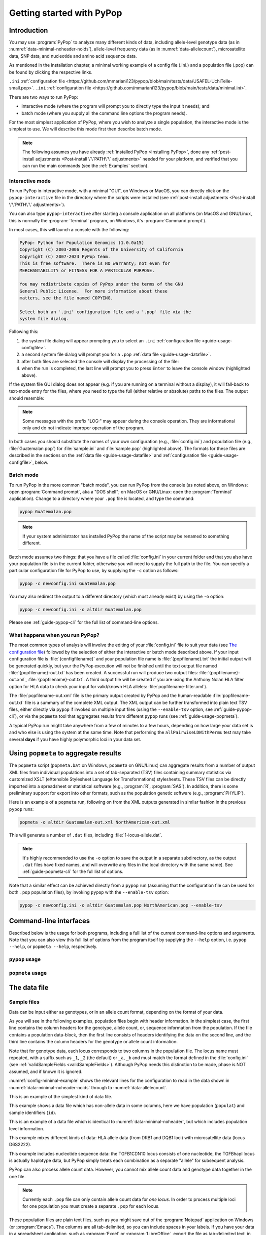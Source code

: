 **************************
Getting started with PyPop
**************************

Introduction
============

You may use :program:`PyPop` to analyze many different kinds of data, including
allele-level genotype data (as in :numref:`data-minimal-noheader-noids`), allele-level
frequency data (as in :numref:`data-allelecount`),
microsatellite data, SNP data, and nucleotide and amino acid sequence
data.

As mentioned in the installation chapter, a minimal working example of a config file (.ini.) and
a population file (.pop) can be found by clicking the respective links. 

``.ini`` :ref:`configuration file <https://github.com/mmariani123/pypop/blob/main/tests/data/USAFEL-UchiTelle-small.pop>`. 
``.ini`` :ref:`configuration file <https://github.com/mmariani123/pypop/blob/main/tests/data/minimal.ini>`. 

There are two ways to run PyPop:

-  interactive mode (where the program will prompt you to directly type
   the input it needs); and

-  batch mode (where you supply all the command line options the program
   needs).

For the most simplest application of PyPop, where you wish to analyze
a single population, the interactive mode is the simplest to use. We
will describe this mode first then describe batch mode.

.. note::

   The following assumes you have already :ref:`installed PyPop
   <Installing PyPop>`, done any :ref:`post-install adjustments
   <Post-install \`\`PATH\`\` adjustments>` needed for your platform, and
   verified that you can run the main commands (see the
   :ref:`Examples` section).

Interactive mode
----------------

To run PyPop in interactive mode, with a minimal "GUI", on Windows or
MacOS, you can directly click on the ``pypop-interactive`` file in the
directory where the scripts were installed (see :ref:`post-install
adjustments <Post-install \`\`PATH\`\` adjustments>`).

You can also type ``pypop-interactive`` after starting a console
application on all platforms (on MacOS and GNU/Linux, this is normally
the :program:`Terminal` program, on Windows, it's :program:`Command
prompt`).

In most cases, this will launch a console with the following:

.. code-block:: text

   PyPop: Python for Population Genomics (1.0.0a15)
   Copyright (C) 2003-2006 Regents of the University of California
   Copyright (C) 2007-2023 PyPop team.
   This is free software.  There is NO warranty; not even for
   MERCHANTABILITY or FITNESS FOR A PARTICULAR PURPOSE.
    
   You may redistribute copies of PyPop under the terms of the GNU
   General Public License.  For more information about these
   matters, see the file named COPYING.

   Select both an '.ini' configuration file and a '.pop' file via the
   system file dialog.

Following this:

1. the system file dialog will appear prompting you to select an
   ``.ini`` :ref:`configuration file <guide-usage-configfile>`. 

2. a second system file dialog will prompt you for a ``.pop``
   :ref:`data file <guide-usage-datafile>`.

3. after both files are selected the console will display the
   processing of the file:

   .. code-block:: text
      :emphasize-lines: 5
		
      PyPop is processing sample.pop ...
      PyPop run complete!
      XML output(s) can be found in: ['sample-out.xml']
      Plain text output(s) can be found in: ['sample-out.txt']
      Press Enter to continue...

4. when the run is completed, the last line will prompt you to press
   ``Enter`` to leave the console window (highlighted above).
		
If the system file GUI dialog does not appear (e.g. if you are running
on a terminal without a display), it will fall-back to text-mode entry
for the files, where you need to type the full (either relative or
absolute) paths to the files. The output should resemble:

.. code-block:: text
   :emphasize-lines: 14,15

   PyPop: Python for Population Genomics (1.0.0a15)
   Copyright (C) 2003-2006 Regents of the University of California
   Copyright (C) 2007-2023 PyPop team.
   This is free software.  There is NO warranty; not even for
   MERCHANTABILITY or FITNESS FOR A PARTICULAR PURPOSE.
    
   You may redistribute copies of PyPop under the terms of the GNU
   General Public License.  For more information about these
   matters, see the file named COPYING.
   
   To accept the default in brackets for each filename, simply press
   return for each prompt.
      
   Please enter config filename [config.ini]: sample.ini
   Please enter population filename [no default]: sample.pop
   PyPop is processing sample.pop ...
   PyPop run complete!
   XML output(s) can be found in: ['sample-out.xml']
   Plain text output(s) can be found in: ['sample-out.txt']
   Press Enter to continue...

.. note::		

   Some messages with the prefix "LOG:" may appear during the console
   operation.  They are informational only and do not indicate
   improper operation of the program.
   
In both cases you should substitute the names of your own
configuration (e.g., :file:`config.ini`) and population file (e.g.,
:file:`Guatemalan.pop`) for :file:`sample.ini` and :file:`sample.pop`
(highlighted above). The formats for these files are described in the
sections on the :ref:`data file <guide-usage-datafile>` and
:ref:`configuration file <guide-usage-configfile>`, below.

Batch mode
----------

To run PyPop in the more common "batch mode", you can run PyPop from
the console (as noted above, on Windows: open :program:`Command
prompt`, aka a "DOS shell"; on MacOS or GNU/Linux: open the
:program:`Terminal` application). Change to a directory where your
``.pop`` file is located, and type the command:

.. code-block:: text

   pypop Guatemalan.pop

.. note::

   If your system administrator has installed PyPop the name of the
   script may be renamed to something different.

Batch mode assumes two things: that you have a file called
:file:`config.ini` in your current folder and that you also have your
population file is in the current folder, otherwise you will need to
supply the full path to the file. You can specify a particular
configuration file for PyPop to use, by supplying the ``-c`` option as
follows:

.. code-block:: text

   pypop -c newconfig.ini Guatemalan.pop

You may also redirect the output to a different directory (which must
already exist) by using the ``-o`` option:

.. code-block:: text

   pypop -c newconfig.ini -o altdir Guatemalan.pop

Please see :ref:`guide-pypop-cli` for the full list of command-line
options.

.. _guide-usage-intro-run-details:

What happens when you run PyPop?
--------------------------------

The most common types of analysis will involve the editing of your
:file:`config.ini` file to suit your data (see `The configuration
file <guide-usage-configfile>`__) followed by the selection of either
the interactive or batch mode described above. If your input
configuration file is :file:`{configfilename}` and your population file name
is :file:`{popfilename}.txt` the initial output will be generated quickly, but
your the PyPop execution will not be finished until the text output file
named :file:`{popfilename}-out.txt` has been created. A successful run will
produce two output files: :file:`{popfilename}-out.xml`,
:file:`{popfilename}-out.txt`. A third output file will be created if you are
using the Anthony Nolan HLA filter option for HLA data to check your
input for valid/known HLA alleles: :file:`popfilename-filter.xml`).

The :file:`popfilename-out.xml` file is the primary output created by
PyPop and the human-readable :file:`popfilename-out.txt` file is a
summary of the complete XML output. The XML output can be further
transformed into plain text TSV files, either directly via ``pypop``
if invoked on multiple input files (using the ``--enable-tsv`` option,
see :ref:`guide-pypop-cli`), or via the ``popmeta`` tool that
aggregates results from different ``pypop`` runs (see
:ref:`guide-usage-popmeta`).

A typical PyPop run might take anywhere from a few of minutes to a few
hours, depending on how large your data set is and who else is using the
system at the same time. Note that performing the
``allPairwiseLDWithPermu`` test may take several **days** if you have
highly polymorphic loci in your data set.


.. _guide-usage-popmeta:
      
Using ``popmeta`` to aggregate results
======================================

The ``popmeta`` script (``popmeta.bat`` on Windows, ``popmeta`` on
GNU/Linux) can aggregate results from a number of output XML files
from individual populations into a set of tab-separated (TSV) files
containing summary statistics via customized XSLT (eXtensible
Stylesheet Language for Transformations) stylesheets.  These TSV files
can be directly imported into a spreadsheet or statistical software
(e.g., :program:`R`, :program:`SAS`).  In addition, there is some
preliminary support for export into other formats, such as the
population genetic software (e.g., :program:`PHYLIP`).

Here is an example of a ``popmeta`` run, following on from the XML outputs
generated in similar fashion in the previous ``pypop`` runs:

.. code-block:: text

   popmeta -o altdir Guatemalan-out.xml NorthAmerican-out.xml

This will generate a number of ``.dat`` files, including
:file:`1-locus-allele.dat`.

.. note::

   It's highly recommended to use the ``-o`` option to save the output
   in a separate subdirectory, as the output ``.dat`` files have
   fixed names, and will overwrite any files in the local directory with the
   same name).  See :ref:`guide-popmeta-cli` for the full list of
   options.
      
Note that a similar effect can be achieved directly from a ``pypop``
run (assuming that the configuration file can be used for both
``.pop`` population files), by invoking ``pypop`` with the
``--enable-tsv`` option:

.. code-block:: text

   pypop -c newconfig.ini -o altdir Guatemalan.pop NorthAmerican.pop --enable-tsv


Command-line interfaces
=======================

Described below is the usage for both programs, including a full list
of the current command-line options and arguments.  Note that you can
also view this full list of options from the program itself by
supplying the ``--help`` option, i.e. ``pypop --help``, or ``popmeta
--help``, respectively.

.. _guide-pypop-cli:

``pypop`` usage
---------------
	
.. argparse::
   :filename: src/PyPop/CommandLineInterface.py
   :func: get_pypop_cli
   :prog: pypop
   :nodescription:
   :noepilog:
   :nodefaultconst:
      
.. _guide-popmeta-cli:

``popmeta`` usage
-----------------

.. argparse::
   :filename: src/PyPop/CommandLineInterface.py
   :func: get_popmeta_cli
   :prog: popmeta
   :nodescription:
   :noepilog:
   :nodefaultconst:
      
.. _guide-usage-datafile:

The data file
=============

Sample files
------------

Data can be input either as genotypes, or in an allele count format,
depending on the format of your data.

As you will see in the following examples, population files begin with
header information. In the simplest case, the first line contains the
column headers for the genotype, allele count, or, sequence information
from the population. If the file contains a population data-block, then
the first line consists of headers identifying the data on the second
line, and the third line contains the column headers for the genotype or
allele count information.

Note that for genotype data, each locus corresponds to two columns in
the population file. The locus name must repeated, with a suffix such as
``_1``, ``_2`` (the default) or ``_a``, ``_b`` and must match the format
defined in the :file:`config.ini` (see
:ref:`validSampleFields <validSampleFields>`). Although PyPop needs this
distinction to be made, phase is NOT assumed, and if known it is
ignored.

:numref:`config-minimal-example` shows the relevant lines for the
configuration to read in the data shown in
:numref:`data-minimal-noheader-noids` through to :numref:`data-allelecount`.

.. code-block:: text
   :name: data-minimal-noheader-noids
   :caption: Multi-locus allele-level genotype data

   a_1   a_2   c_1   c_2   b_1   b_2
   ****  ****  0102  02025 1301  18012 
   0101  0201  0307  0605  1401  39021 
   0210  03012 0712  0102  1520  1301  
   0101  0218  0804  1202  35091 4005  
   2501  0201  1507  0307  51013 1401  
   0210  3204  1801  0102  78021 1301  
   03012 3204  1507  0605  51013 39021 
     
   
This is an example of the simplest kind of data file.

.. code-block:: text
   :name: data-minimal-noheader
   :caption: Multi-locus allele-level HLA genotype data with sample information

   populat    id        a_1   a_2   c_1   c_2   b_1   b_2
   UchiTelle  UT900-23  ****  ****  0102  02025 1301  18012 
   UchiTelle  UT900-24  0101  0201  0307  0605  1401  39021 
   UchiTelle  UT900-25  0210  03012 0712  0102  1520  1301  
   UchiTelle  UT900-26  0101  0218  0804  1202  35091 4005  
   UchiTelle  UT910-01  2501  0201  1507  0307  51013 1401  
   UchiTelle  UT910-02  0210  3204  1801  0102  78021 1301  
   UchiTelle  UT910-03  03012 3204  1507  0605  51013 39021 
     

This example shows a data file which has non-allele data in some
columns, here we have population (``populat``) and sample identifiers
(``id``).

.. code-block:: text
   :name: data-hla
   :caption: Multi-locus allele-level HLA genotype data with sample and header information

   labcode method              ethnic  contin  collect        latit           longit          
   USAFEL  12th Workshop SSOP  Telle   NW Asia Targen Village 41 deg 12 min N 94 deg 7 min E  
   populat     id         a_1     a_2     c_1     c_2     b_1     b_2     
   UchiTelle   UT900-23   ****    ****    0102    02025   1301    18012   
   UchiTelle   UT900-24   0101    0201    0307    0605    1401    39021   
   UchiTelle   UT900-25   0210    03012   0712    0102    1520    1301    
   UchiTelle   UT900-26   0101    0218    0804    1202    35091   4005    
   UchiTelle   UT910-01   2501    0201    1507    0307    51013   1401    
   UchiTelle   UT910-02   0210    3204    1801    0102    78021   1301    
   UchiTelle   UT910-03   03012   3204    1507    0605    51013   39021   

This is an example of a data file which is identical to
:numref:`data-minimal-noheader`, but which includes population level
information.

.. code-block:: text
   :name: data-hla-microsat
   :caption: Multi-locus allele-level HLA genotype and microsatellite genotype data with header information

   labcode ethnic  complex
   USAFEL  ****    0
   populat    id      drb1_1  drb1_2  dqb1_1  dqb1_2  d6s2222_1  d6s2222_2  
   UchiTelle  HJK_2   01      0301    0201     0501    249        249        
   UchiTelle  HJK_1   0301    0301    0201     0201    249        249        
   UchiTelle  HJK_3   01      0301    0201     0501    249        249        
   UchiTelle  HJK_4   01      0301    0201     0501    249        249        
   UchiTelle  MYU_2   02      0401    0302     0602    247        249        
   UchiTelle  MYU_1   0301    0301    0201     0201    247        249        
   UchiTelle  MYU_3   0301    0401    0201     0302    249        249        
   UchiTelle  MYU_4   0301    0401    0201     0302    247        249

This example mixes different kinds of data: HLA allele data (from DRB1
and DQB1 loci) with microsatellite data (locus D6S2222).

.. code-block:: text
   :name: data-nucleotide
   :caption: Sequence genotype data with header information

   labcode file                                                
   BLOGGS  C_New
   popName ID       TGFB1cdn10(1) TGFB1cdn10(2) TGFBhapl(1) TGFBhapl(2) 
   Urboro  XQ-1     C             T             CG          TG     
   Urboro  XQ-2     C             C             CG          CG     
   Urboro  XQ-5     C             T             CG          TG     
   Urboro  XQ-21    C             T             CG          TG     
   Urboro  XQ-7     C             T             CG          TG     
   Urboro  XQ-20    C             T             CG          TG     
   Urboro  XQ-6     T             T             TG          TG     
   Urboro  XQ-8     C             T             CG          TG     
   Urboro  XQ-9     T             T             TG          TG     
   Urboro  XQ-10    C             T             CG          TG     
     

This example includes nucleotide sequence data: the TGFB1CDN10 locus
consists of one nucleotide, the TGFBhapl locus is actually haplotype
data, but PyPop simply treats each combination as a separate "allele"
for subsequent analysis.

.. code-block:: text
   :name: data-allelecount
   :caption: Allele count data

   populat    method  ethnic     country    latit   longit
   UchiTelle  PCR-SSO Klingon    QZ         052.81N 100.25E
   dqa1  count
   0101  31
   0102  37
   0103  17
   0201  21
   0301  32
   0401  9
   0501  35
     

PyPop can also process allele count data. However, you cannot mix allele
count data and genotype data together in the one file.

.. note::
   :name: data-allelecount-note

   Currently each ``.pop`` file can only contain allele count data for
   *one locus*. In order to process multiple loci for one population you
   must create a separate ``.pop`` for each locus.

These population files are plain text files, such as you might save
out of the :program:`Notepad` application on Windows (or
:program:`Emacs`). The columns are all tab-delimited, so you can
include spaces in your labels. If you have your data in a spreadsheet
application, such as :program:`Excel` or :program:`LibreOffice`, export the file as
tab-delimited text, in order to use it as PyPop data file.

Missing data
------------

Untyped or missing data may be represented in a variety of ways. The
default value for untyped or missing data is a series of four asterisks
(``****``) as specified by the :file:`config.ini`. You may not "represent"
untyped data by leaving a column blank, nor may you represent a
homozygote by leaving the second column blank. All cells for which you
have data must include data, and all cells for which you do not have
data must also be filled in, using a missing data value.

For individuals who were not typed at all loci, the data in loci for
which they are typed will be used on all single-locus analyses for that
individual and locus, so that you see the value of the number of
individuals (``n``) vary from locus to locus in the output. These
individuals' data will also be used for multi-locus analyses. Only the
loci that contain no missing data will be included in any multi-locus
analysis.

If an individual is only partially typed at a locus, it will be treated
as if it were completely untyped, and data for that individual for that
locus will be dropped from ALL analyses.

.. warning::

   -  Do not leave trailing blank lines at the end of your data file, as
      this currently causes PyPop to terminate with an error message
      that takes experience to diagnose.

   -  For haplotype estimation and linkage disequilibrium calculations
      (i.e., the emhaplofreq part of the program) you are currently
      restricted to a maximum of seven loci per haplotype request. For
      haplotype estimation there is a limit of 5000 for the number of
      individuals (``n``) [1]_

.. _guide-usage-configfile:

The configuration file
======================

The sets of population genetic analyses that are run on your population
data file and the manner in which the data file is interpreted by PyPop
is controlled by a configuration file, the default name for which is
:file:`config.ini`. This is another plain text file consisting of comments
(which are lines that start with a semi-colon), sections (which are
lines with labels in square brackets), and options (which are lines
specifying settings relevant to that section in the ``option=value``
format).

.. note::

   If any option runs over one line (such as ``validSampleFields``) then
   the second and subsequent lines must be indented by exactly **one
   space**.

.. _config-minimal:

A minimal configuration file
----------------------------

Here we present a minimal ``.ini`` file corresponding to
:numref:`data-minimal-noheader-noids` A section by section
review of this file follows. (Note comment lines have been omitted in
the above example for clarity). A description of more advanced options
is contained in :ref:`config-advanced`.

.. config-minimal-example:

.. Minimal ``config.ini`` file
.. ^^^^^^^^^^^^^^^^^^^^^^^^^^^

.. code-block:: ini
   :name: config-minimal-example
   :caption: Minimal config.ini file
   :emphasize-lines: 1,4,14,17,22,25

   [General]                  
   debug=0            
                  
   [ParseGenotypeFile]        
   untypedAllele=****         
   alleleDesignator=*         
   validSampleFields=*a_1     
    *a_2              
    *c_1              
    *c_2              
    *b_1              
    *b_2              
                  
   [HardyWeinberg]            
   lumpBelow=5                

   [HardyWeinbergGuoThompson] 
   dememorizationSteps=2000
   samplingNum=1000
   samplingSize=1000

   [HomozygosityEWSlatkinExact] 
   numReplicates=10000

   [Emhaplofreq]              
   allPairwiseLD=1
   allPairwiseLDWithPermu=0
   ;;numPermuInitCond=5


**Configuration file sections** (highlighted above)
   
-  ``[General]``

   This section contains variables that control the overall behavior of
   PyPop.

   -  ``debug=0``.

      This setting is for debugging. Setting it to 1 will set off a
      large amount of output of no interest to the general user. It
      should not be used unless you are running into trouble and need to
      communicate with the PyPop developers about the problems.

-  Specifying data formats

   There are two possible formats: ``[ParseGenotypeFile]`` and
   ``[ParseAlleleCountFile]``

   ``[ParseGenotypeFile]``.

   If your data is genotype data, you will want a section labeled:
   ``[ParseGenotypeFile]``.

   -  ``alleleDesignator``.

      This option is used to tell PyPop what is allele data and what
      isn't. You must use this symbol in :ref:```validSampleFields``
      option. The default is ``*``. In general, you won't need to
      change it. **[Default:** ``*`` **]**

   -  ``untypedAllele``.

      This option is used to tell PyPop what symbol you have used in
      your data files to represent untyped or unknown data
      fields. These fields MAY NOT BE LEFT BLANK. You must use
      something consistent that cannot be confused with real data
      here. **[Default:** ``****`` **]**

.. _validSampleFields:

   -  ``validSampleFields``.

      This option should contain the names of the loci immediately
      preceding your genotype data (if it has three header lines, this
      information will be on the third line, otherwise it will be the
      first line of the file).\ **[There is no default, this option must
      always be present]**

      The format is as follows, for each sample field (which may either
      be an identifying field for the sample such as ``populat``, or
      contain allele data) create a new line where:

      -  The first line (``validSampleFields=``) consists of the name of
         your sample field (if it contains allele data, the name of the
         field should be preceded by the character designated in the
         ``alleleDesignator`` option above).

      -  All subsequent lines after the first *must* be preceded by *one
         space* (again if it contains allele data, the name of the field
         should be preceded by the character designated in the
         ``alleleDesignator`` option above).

      Here is an example:

      .. code-block:: text

         validSampleFields=*a_1
          *a_2
          *c_1
          *c_2
          *b_1
          *b_2    Note initial space at start of line.

      Here is example that includes identifying (non-allele data)
      information such as sample id (``id``) and population name
      (``populat``):

      .. code-block:: text

         validSampleFields=populat
          id
          *a_1
          *a_2
          *c_1
          *c_2
          *b_1
          *b_2

   ``[ParseAlleleCountFile]``.

   If your data is not genotype data, but rather, data of the
   allele-name count format, then you will want to use the
   ``[ParseAlleleCountFile]`` section INSTEAD of the
   ``[ParseGenotypeFile]`` section. The ``alleleDesignator`` and
   ``untypedAllele`` options work identically to that described for
   ``[ParseGenotypeFile]``.

   -  ``validSampleFields``.

      This option should contain either a single locus name or a
      colon-separated list of all loci that will be in the data files
      you intend to analyze using a specific ``.ini`` file. The
      colon-separated list allows you to avoid changing the ``.ini``
      file when running over a collection of data files containing
      different loci. e.g.,

      .. code-block:: text

         validSampleFields=A:B:C:DQA1:DQB1:DRB1:DPB1:DPA1
          count

      Note that each ``.pop`` file must contain only one locus (see
      `note_title <data-allelecount-note>`__ in
      :numref:`data-allelecount`). Listing multiple loci
      simply permits the same ``.ini`` file to be reused for each data
      file.

-  ``[HardyWeinberg]``

   Hardy-Weinberg analysis is enabled by the presence of this section.

   -  ``lumpBelow``.

      This option value represents a cut-off value. Alleles with an
      expected value equal to or less than ``lumpBelow`` will be lumped
      together into a single category for the purpose of calculating the
      degrees of freedom and overall ``p``-value for the chi-squared
      Hardy-Weinberg test.

-  ``[HardyWeinbergGuoThompson]``

   When this section is present, an implementation of the
   Hardy-Weinberg exact test is run using the original
   [Guo:Thompson:1992]_ code, using a Monte-Carlo Markov chain (MCMC). In
   addition, two measures (Chen and Diff) of the goodness of it of
   individual genotypes are reported under this option [Chen:etal:1999]_
   By default this section is not enabled. This is a different
   implementation to the :program:`Arlequin` version listed in
   :ref:`config-advanced`, below.

   -  ``dememorizationSteps``.

      Number of steps of to “burn-in” the Markov chain before statistics
      are collected.\ **[Default:** ``2000`` **]**

   -  ``samplingNum``.

      Number of Markov chain samples **[Default:** ``1000`` **]**.

   -  ``samplingSize``.

      Markov chain sample size\ **[Default:** ``1000`` **]**.

   Note that the **total** number of steps in the Monte-Carlo Markov
   chain is the product of ``samplingNum`` and ``samplingSize``, so the
   default values described above would contain 1,000,000 (= 1000 x
   1000) steps in the MCMC chain.

   The default values for options described above have proved to be
   optimal for us and if the options are not provided these defaults
   will be used. If you change the values and have problems, please let
   us **know**.

-  ``[HomozygosityEWSlatkinExact]``

   The presence of this section enables Slatkin's [Slatkin:1994]_ 
   implementation of the Ewens-Watterson exact test of neutrality.

   -  ``numReplicates``.

      The default values have proved to be optimal for us. There is no
      reason to change them unless you are particularly curious. If you
      change the default values and have problems, please let us know.

-  ``[Emhaplofreq]``

   The presence of this section enables haplotype estimation and
   calculation of linkage disequilibrium (LD) measures.

   -  ``lociToEstHaplo``.

      In this option you can list the multi-locus haplotypes for which
      you wish the program to estimate and to calculate the LD. It
      should be a comma-separated list of colon-joined loci. e.g.,

      .. code-block:: text

         lociToEstHaplo=a:b:drb1,a:b:c,drb1:dqa1:dpb1,drb1:dqb1:dpb1

   -  ``allPairwiseLD``.

      Set this to ``1`` (one) if you want the program to calculate all
      pairwise LD for your data, otherwise set this to ``0`` (zero).

   -  ``allPairwiseLDWithPermu``.

      Set this to a positive integer greater than 1 if you need to
      determine the significance of the pairwise LD measures in the
      previous section. The number you use is the number of permutations
      that will be run to ascertain the significance (this should be at
      least 1000 or greater). (Note this is done via permutation testing
      performed after the pairwise LD test for all pairs of loci. Note
      also that this test can take *DAYS* if your data is highly
      polymorphic.)

   -  ``numPermuInitCond``.

      Set this to change the number of initial conditions used per
      permutation. **[Default:** ``5`` **]**. (*Note: this parameter is only used
      if ``allPairwiseLDWithPermu`` is set and nonzero*).

.. _config-advanced:

Advanced options
----------------

The following section describes additional options to previously
described sections. Most of the time these options can be omitted and
PyPop will choose defaults, however these advanced options do offer
greater control over the application. In particular, customization will
be required for data that has sample identifiers as in
:numref:`data-minimal-noheader` or header data block as in
:numref:`data-hla` and both ``validSampleFields`` (described
above) and ``validPopFields`` (described below) will need to be
modified.

It also describes two extra sections related to using PyPop in
conjunction with :program:`Arlequin`: ``[Arlequin]`` and
``[HardyWeinbergGuoThompsonArlequin]``.

``[General]`` **advanced options**

-  ``txtOutFilename`` and ``xmlOutFilename``.

   If you wish to specify a particular name for the output file, which
   you want to remain identical over several runs, you can set these
   two items to particular values. The default is to have the program
   select the output filename, which can be controlled by the next
   variable. **[Default: not used]**

-  ``outFilePrefixType``.

   This option can either be omitted entirely (in which case the
   default will be ``filename``) or be set in several ways. The
   default is set as ``filename``, which will result in three output
   files named :file:`original-filename-minus-suffix-out.xml`,
   :file:`original-filename-minus-suffix-out.txt`, and
   :file:`original-filename-minus-suffix-filter.xml`. **[Default:**
   ``filename`` **]**

   If you set the value to ``date`` instead of filename, you'll get the
   date incorporated in the filename as follows:
   :file:`original-filename-minus-suffix-YYYY-nn-dd-HH-MM-SS-out.{xml,txt}`.
   e.g., :file:`USAFEL-UchiTelle-2003-09-21-01-29-35-out.xml` (where Y, n,
   d, H, M, S refer to year, month, day, hour, minute and second,
   respectively).

-  ``xslFilename``.

   This option specifies where to find the XSLT file to use for
   transforming PyPop's xml output into human-readable form. Most users
   will not normally need to set this option, and the default is the
   system-installed :file:`text.xsl` file.

``[ParseGenotypeFile]`` **advanced options**

-  ``fieldPairDesignator``.

   This option allows you to override the coding for the headers for
   each pair of alleles at each locus; it must match the entry in the
   config file under ``validSampleFields`` and the entries in your
   population data file. If you want to use something other than ``_1``
   and ``_2``, change this option, for instance, to use letters and
   parentheses, change it as follows: ``fieldPairDesignator=(a):(b)``
   **[Default:** ``_1:_2`` **]**

-  ``popNameDesignator``.

   There is a special designator to mark the population name field,
   which is usually the first field in the data block. **[Default:**
   ``+`` **]**

   If you are analyzing data that contains a population name for each
   sample, then the first entry in your ``validSampleFields`` section
   should have a prefixed +, as below:

   .. code-block:: text

      validSampleFields=+populat
       *a_1
       *a_2
       ...

-  ``validPopFields``.

   If you are analyzing data with an initial two line population header
   block information as in :ref:`data-hla`, then you will
   need to set this option. In this case, it should contain the field
   names in the first line of the header information of your file.
   **[Default: required when a population data-block is present in data
   file]**, e.g.:

   .. code-block:: text

      validPopFields=labcode
       method
       ethnic
       country
       latit
       longit

``[Emhaplofreq]`` **advanced options**

-  ``permutationPrintFlag``.

   Determines whether the likelihood ratio for each permutation will be
   logged to the XML output file, this is disabled by default.
   **[Default:** ``0`` **(i.e. OFF)]**.

   .. warning::

      If this is enabled it can *drastically* increase the size of the
      output XML file on the order of the product of the number of
      possible pairwise comparisons and permutations. Machines with
      lower RAM and disk space may have difficulty coping with this.

``[Arlequin]`` **extra section**

This section sets characteristics of the :program:`Arlequin`
application if it has been installed (it must be installed separately
from PyPop as we cannot distribute it). The options in this section
are only used when a test requiring :program:`Arlequin`, such as it's
implementation of Guo and Thompson's [Guo:Thompson:1992]_ Hardy-Weinberg
exact test is invoked (see below).

-  ``arlequinExec``.

   This option specifies where to find the :program:`Arlequin`
   executable on your system. The default assumes it is on your system
   path. **[Default:** :file:`arlecore.exe` **]**

``[HardyWeinbergGuoThompsonArlequin]`` **extra section**

When this section is present, :program:`Arlequin`'s implementation of the
Hardy-Weinberg exact test is run, using a Monte-Carlo Markov Chain
implementation. By default this section is not enabled.

-  ``markovChainStepsHW``.

   Length of steps in the Markov chain **[Default: 2500000]**.

-  ``markovChainDememorisationStepsHW``.

   Number of steps of to “burn-in” the Markov chain before statistics
   are collected.\ **[Default:** ``5000`` **]**

The default values for options described above have proved to be optimal
for us and if the options are not provided these defaults will be used.
If you change the values and have problems, please let us **know**.

``[Filters]`` **extra section**

When this section is present, it allows you to specify succesive filters
to the data.

-  ``filtersToApply``.

   Here you specify which filters you want applied to the data and the
   order in which you want them applied. Separate each filter name with
   a colon (``:``). Currently there are four predefined filter:
   ``AnthonyNolan``, ``Sequence``, ``DigitBinning``, and
   ``CustomBinning``. If you specify one or more of these filters, you
   will get the default behavior of the filter. If you wish to modify
   the default behavior, you should add a section with the same name as
   the specified filter(s). See next section for more on this. Please
   note that, while you are allowed to specify any ordering for the
   filters, some orderings may not make sense. For example, the ordering
   Sequence:AnthonyNolan would not make sense (because as far as PyPop
   is concerned, your alleles are now amino acid residues.) However, the
   reverse ordering, AnthonyNolan:Sequence, would be logical and perhaps
   even advisable.

``[AnthonyNolan]`` **filter section**

This section is *only* useful for HLA data. Like all filter sections, it
will only be used if present in the ``filtersToApply`` line specified
above. If so enabled, your data will be filtered through the Anthony
Nolan database of known HLA allele names before processing. The data
files this filter relies on are *not* currently distributed with PyPop
but can be obtained via the `IMGT ftp
site <ftp://ftp.ebi.ac.uk/pub/databases/imgt/mhc/hla/>`__. Invocation of
this filter will produce a ``popfile-filter.xml`` file output showing
what was resolved and what could not be resolved.

-  ``alleleFileFormat``.

   This options specifies which of the formats the Anthony Nolan
   allele data will be used. The option can be set to either ``txt``
   (for the plain free text format) or ``msf`` (for the `Multiple
   Sequence Format <http://www.ebi.ac.uk/imgt/hla/download.html>`__)
   **[Default:** ``msf`` **]**

-  ``directory``.

   Specifies the path to the root of the sequence files. For ``txt``:
   **[Default:**
   :file:`{prefix}/share/PyPop/anthonynolan/HIG-seq-pep-text/`
   **]**.  For ``msf`` files **[Default:**
   :file:`{prefix}/share/PyPop/anthonynolan/msf/` **]**.

-  ``preserve-ambiguous``.

   The default behavior of the ``AnthonyNolan`` filter is to ignore
   allele ambiguity ("slash") notation. This notation, common in the
   literature, looks like: ``010101/0102/010301``. The default behavior
   will simply truncate this to ``0101``. If you want to preserve the
   notation, set the option to ``1``. This will result in a filtered
   allele "name" of ``0101/0102/0103`` in the above hypothetical
   example. **[Default:** ``0`` **]**.

-  ``preserve-unknown``.

   The default behavior of the ``AnthonyNolan`` filter is to replace
   unknown alleles with the ``untypedAllele`` designator. If you want
   the filter to keep allele names it does not recognize, set the option
   to ``1``. **[Default:** ``0`` **]**.

-  ``preserve-lowres``.

   This option is similar to ``preserve-unknown``, but only applies to
   lowres alleles. If set to ``1``, PyPop will keep allele names that are
   shorter than the default allele name length, usually 4 digits long.
   But if the preserve-unknown flag is set, this one has no effect,
   because all unknown alleles are preserved. **[Default:** ``0`` **]**.

``[Sequence]`` **filter section**

This section allows configuration of the sequence filter. Like all
filter sections, it will only will be used if present in the
``filtersToApply`` line specified above. If so enabled, your allele
names will be translated into sequences, and all ensuing analyses will
consider each position in the sequence to be a distinct locus. This
filter makes use of the same msf format alignment files as used above in
the AnthonyNolan filter. It does not work with the txt format alignment
files.

-  ``sequenceFileSuffix``.

   Determines the files that will be examined in order to read in a
   sequence for each allele. (ie, if the file for locus A is
   :file:`A_prot.msf`, the value would be ``_prot`` whereas if you
   wanted to use the nucleotide sequence files, you might use
   ``_nuc``.) **[Default:** ``_prot`` **]**.

-  ``directory``.

   Specifies the path to the root of the sequence files, in the same
   manner as in the AnthonyNolan section, above.

``[DigitBinning]`` **filter section**

This section allows configuration of the DigitBinning filter. Like all
filter sections, it will be used if present in the ``filtersToApply``
line specified above. If so enabled, your allele names will be truncated
after the nth digit.

-  ``binningDigits``.

   An integer that specifies how many digits to keep after the
   truncation. **[Default:** ``4`` **]**.

``[CustomBinning]`` **filter section**

This section allows configuration of the CustomBinning filter. Like all
filter sections, it will only be used if present in the
``filtersToApply`` line specified above.

You can provide a set of custom rules for replacing allele names. Allele
names should be separated by ``/`` marks. This filter matches any allele
names that are exactly the same as the ones you list here, and will also
find "close matches" (but only if there are no exact matches.). Here is
an example:

.. code-block:: text

   A=01/02/03
    04/05/0306
    !06/1201/1301
    !07/0805

In the example above, ``A*03`` alleles will match to ``01/02/03``,
except for ``A*0306``, which will match to ``04/05/0306``. If you place
a ``!`` mark in front of the first allele name, that first name will be
used as the "new name" for the binned group (for example, ``A*0805``
will be called ``07`` in the custom-binned data.) Note that the space at
the beginning of the lines (following the first line of each locus) is
important. The above rules are just dummy examples, provided to
illustrate how the filter works. PyPop is distributed with a
biologically relevant set of ``CustomBinning`` rules that have been
compiled from several sources [2]_

.. [1]
   These hardcoded numbers can be changed if you obtain the source code
   yourself and change the appropriate #define ``emhaplofreq.h`` and
   recompile the program.

.. [2]
   [Mack:etal:2007]_; [Cano:etal:2007]_; The Anthony Nolan list of deleted
   allele names
   (` <http://www.anthonynolan.com/HIG/lists/delnames.html>`__); and the
   Ambiguous Allele Combinations, release 2.18.0
   (` <http://www.ebi.ac.uk/imgt/hla/ambig.html>`__).
